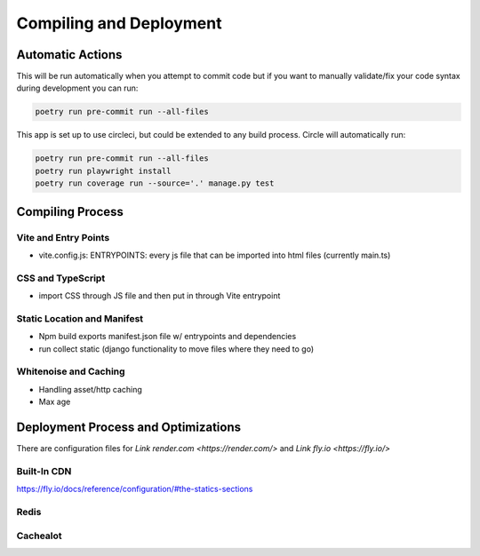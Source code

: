 Compiling and Deployment
===========

Automatic Actions
-----------------

This will be run automatically when you attempt to commit code but if you want to manually validate/fix your code syntax during development you can run:

.. code-block:: console

    poetry run pre-commit run --all-files

This app is set up to use circleci, but could be extended to any build process. Circle will automatically run:

.. code-block:: console
    
    poetry run pre-commit run --all-files
    poetry run playwright install
    poetry run coverage run --source='.' manage.py test


Compiling Process
-----------------

Vite and Entry Points
*********************

- vite.config.js: ENTRYPOINTS: every js file that can be imported into html files (currently main.ts)

CSS and TypeScript
******************
- import CSS through JS file and then put in through Vite entrypoint

Static Location and Manifest
****************************
- Npm build exports manifest.json file w/ entrypoints and dependencies

- run collect static (django functionality to move files where they need to go)

Whitenoise and Caching
**********************
- Handling asset/http caching
- Max age


Deployment Process and Optimizations
-------------

There are configuration files for `Link render.com <https://render.com/>` and `Link fly.io <https://fly.io/>`

Built-In CDN
************
https://fly.io/docs/reference/configuration/#the-statics-sections

Redis
*****


Cachealot
*********
